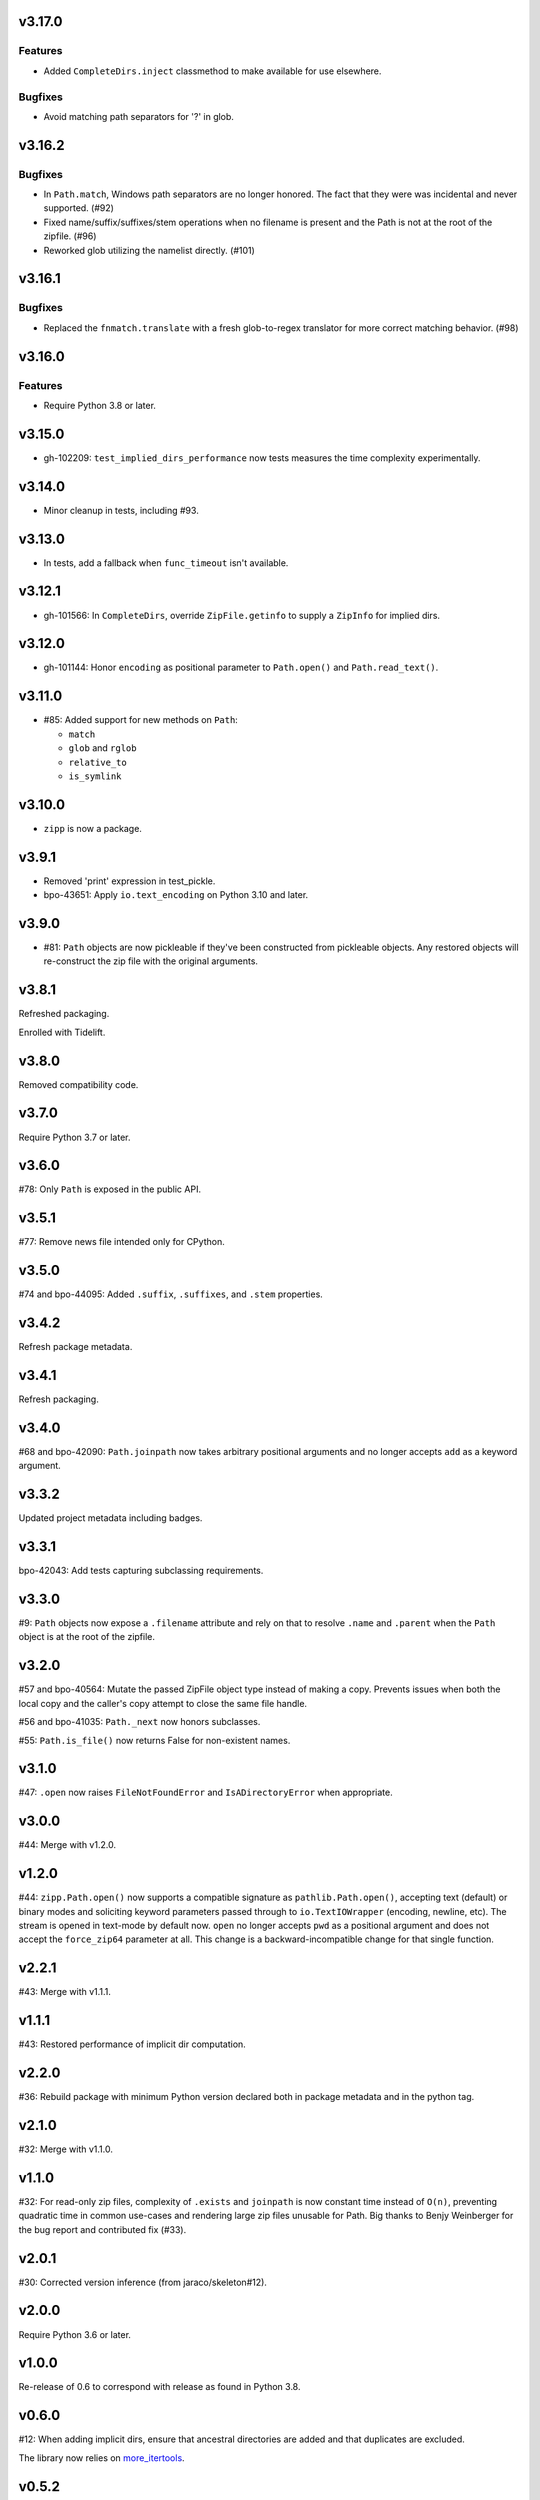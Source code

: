 v3.17.0
=======

Features
--------

- Added ``CompleteDirs.inject`` classmethod to make available for use elsewhere.


Bugfixes
--------

- Avoid matching path separators for '?' in glob.


v3.16.2
=======

Bugfixes
--------

- In ``Path.match``, Windows path separators are no longer honored. The fact that they were was incidental and never supported. (#92)
- Fixed name/suffix/suffixes/stem operations when no filename is present and the Path is not at the root of the zipfile. (#96)
- Reworked glob utilizing the namelist directly. (#101)


v3.16.1
=======

Bugfixes
--------

- Replaced the ``fnmatch.translate`` with a fresh glob-to-regex translator for more correct matching behavior. (#98)


v3.16.0
=======

Features
--------

- Require Python 3.8 or later.


v3.15.0
=======

* gh-102209: ``test_implied_dirs_performance`` now tests
  measures the time complexity experimentally.

v3.14.0
=======

* Minor cleanup in tests, including #93.

v3.13.0
=======

* In tests, add a fallback when ``func_timeout`` isn't available.

v3.12.1
=======

* gh-101566: In ``CompleteDirs``, override ``ZipFile.getinfo``
  to supply a ``ZipInfo`` for implied dirs.

v3.12.0
=======

* gh-101144: Honor ``encoding`` as positional parameter
  to ``Path.open()`` and ``Path.read_text()``.

v3.11.0
=======

* #85: Added support for new methods on ``Path``:

  - ``match``
  - ``glob`` and ``rglob``
  - ``relative_to``
  - ``is_symlink``

v3.10.0
=======

* ``zipp`` is now a package.

v3.9.1
======

* Removed 'print' expression in test_pickle.

* bpo-43651: Apply ``io.text_encoding`` on Python 3.10 and later.

v3.9.0
======

* #81: ``Path`` objects are now pickleable if they've been
  constructed from pickleable objects. Any restored objects
  will re-construct the zip file with the original arguments.

v3.8.1
======

Refreshed packaging.

Enrolled with Tidelift.

v3.8.0
======

Removed compatibility code.

v3.7.0
======

Require Python 3.7 or later.

v3.6.0
======

#78: Only ``Path`` is exposed in the public API.

v3.5.1
======

#77: Remove news file intended only for CPython.

v3.5.0
======

#74 and bpo-44095: Added ``.suffix``, ``.suffixes``,
and ``.stem`` properties.

v3.4.2
======

Refresh package metadata.

v3.4.1
======

Refresh packaging.

v3.4.0
======

#68 and bpo-42090: ``Path.joinpath`` now takes arbitrary
positional arguments and no longer accepts ``add`` as a
keyword argument.

v3.3.2
======

Updated project metadata including badges.

v3.3.1
======

bpo-42043: Add tests capturing subclassing requirements.

v3.3.0
======

#9: ``Path`` objects now expose a ``.filename`` attribute
and rely on that to resolve ``.name`` and ``.parent`` when
the ``Path`` object is at the root of the zipfile.

v3.2.0
======

#57 and bpo-40564: Mutate the passed ZipFile object
type instead of making a copy. Prevents issues when
both the local copy and the caller's copy attempt to
close the same file handle.

#56 and bpo-41035: ``Path._next`` now honors
subclasses.

#55: ``Path.is_file()`` now returns False for non-existent names.

v3.1.0
======

#47: ``.open`` now raises ``FileNotFoundError`` and
``IsADirectoryError`` when appropriate.

v3.0.0
======

#44: Merge with v1.2.0.

v1.2.0
======

#44: ``zipp.Path.open()`` now supports a compatible signature
as ``pathlib.Path.open()``, accepting text (default) or binary
modes and soliciting keyword parameters passed through to
``io.TextIOWrapper`` (encoding, newline, etc). The stream is
opened in text-mode by default now. ``open`` no
longer accepts ``pwd`` as a positional argument and does not
accept the ``force_zip64`` parameter at all. This change is
a backward-incompatible change for that single function.

v2.2.1
======

#43: Merge with v1.1.1.

v1.1.1
======

#43: Restored performance of implicit dir computation.

v2.2.0
======

#36: Rebuild package with minimum Python version declared both
in package metadata and in the python tag.

v2.1.0
======

#32: Merge with v1.1.0.

v1.1.0
======

#32: For read-only zip files, complexity of ``.exists`` and
``joinpath`` is now constant time instead of ``O(n)``, preventing
quadratic time in common use-cases and rendering large
zip files unusable for Path. Big thanks to Benjy Weinberger
for the bug report and contributed fix (#33).

v2.0.1
======

#30: Corrected version inference (from jaraco/skeleton#12).

v2.0.0
======

Require Python 3.6 or later.

v1.0.0
======

Re-release of 0.6 to correspond with release as found in
Python 3.8.

v0.6.0
======

#12: When adding implicit dirs, ensure that ancestral directories
are added and that duplicates are excluded.

The library now relies on
`more_itertools <https://pypi.org/project/more_itertools>`_.

v0.5.2
======

#7: Parent of a directory now actually returns the parent.

v0.5.1
======

Declared package as backport.

v0.5.0
======

Add ``.joinpath()`` method and ``.parent`` property.

Now a backport release of the ``zipfile.Path`` class.

v0.4.0
======

#4: Add support for zip files with implied directories.

v0.3.3
======

#3: Fix issue where ``.name`` on a directory was empty.

v0.3.2
======

#2: Fix TypeError on Python 2.7 when classic division is used.

v0.3.1
======

#1: Fix TypeError on Python 3.5 when joining to a path-like object.

v0.3.0
======

Add support for constructing a ``zipp.Path`` from any path-like
object.

``zipp.Path`` is now a new-style class on Python 2.7.

v0.2.1
======

Fix issue with ``__str__``.

v0.2.0
======

Drop reliance on future-fstrings.

v0.1.0
======

Initial release with basic functionality.
